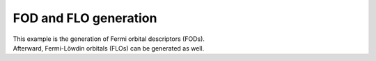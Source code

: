 FOD and FLO generation
======================

| This example is the generation of Fermi orbital descriptors (FODs).
| Afterward, Fermi-Löwdin orbitals (FLOs) can be generated as well.
